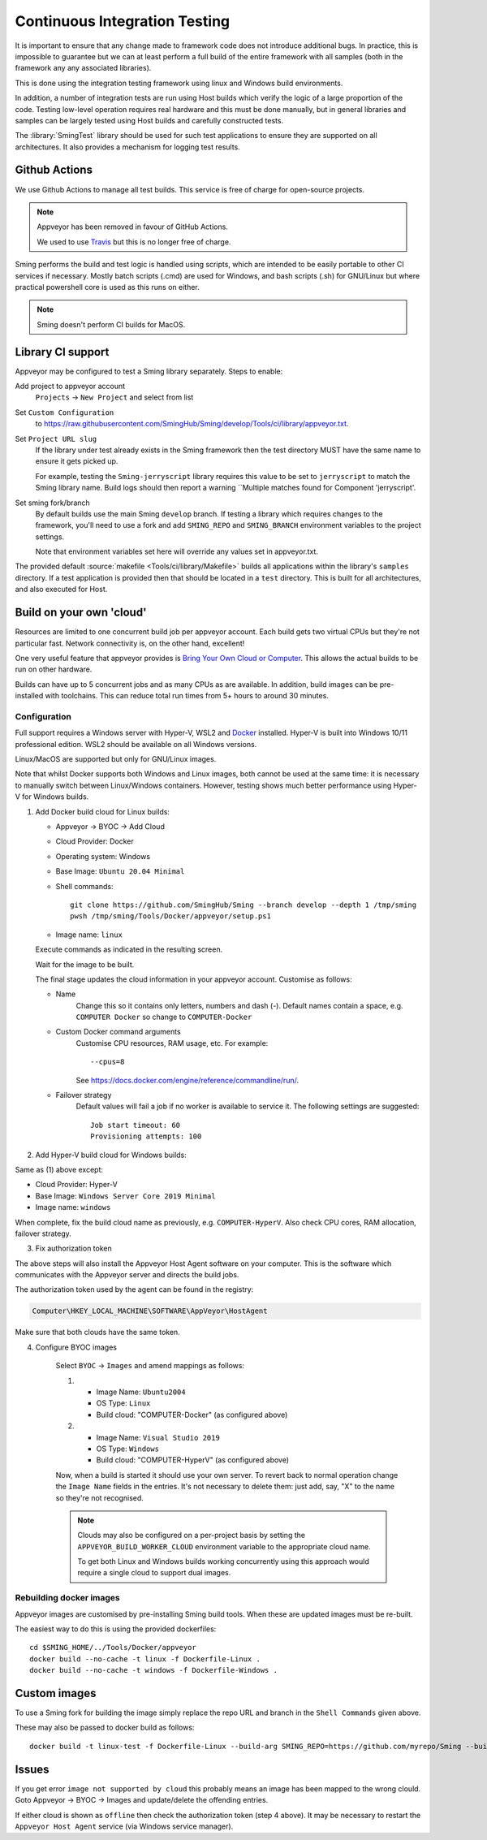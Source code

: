 Continuous Integration Testing
==============================

.. highlight:: bash

It is important to ensure that any change made to framework code does not introduce additional bugs.
In practice, this is impossible to guarantee but we can at least perform a full build of the entire
framework with all samples (both in the framework any any associated libraries).

This is done using the integration testing framework using linux and Windows build environments.

In addition, a number of integration tests are run using Host builds which verify the logic of a large
proportion of the code.
Testing low-level operation requires real hardware and this must be done manually, but in general
libraries and samples can be largely tested using Host builds and carefully constructed tests.

The :library:`SmingTest` library should be used for such test applications to ensure they
are supported on all architectures.
It also provides a mechanism for logging test results.


Github Actions
--------------

We use Github Actions to manage all test builds.
This service is free of charge for open-source projects.

.. note::

   Appveyor has been removed in favour of GitHub Actions.

   We used to use `Travis <https://travis-ci.org>`__ but this is no longer free of charge.

Sming performs the build and test logic is handled using scripts, which are intended to be easily
portable to other CI services if necessary.
Mostly batch scripts (.cmd) are used for Windows, and bash scripts (.sh) for GNU/Linux but
where practical powershell core is used as this runs on either.

.. note::

   Sming doesn't perform CI builds for MacOS.


Library CI support
------------------

Appveyor may be configured to test a Sming library separately. Steps to enable:

Add project to appveyor account
    ``Projects`` -> ``New Project`` and select from list

Set ``Custom Configuration``
    to https://raw.githubusercontent.com/SmingHub/Sming/develop/Tools/ci/library/appveyor.txt.

Set ``Project URL slug``
    If the library under test already exists in the Sming framework then the test directory
    MUST have the same name to ensure it gets picked up.

    For example, testing the ``Sming-jerryscript`` library requires this value to be set to ``jerryscript``
    to match the Sming library name.
    Build logs should then report a warning ``Multiple matches found for Component 'jerryscript'.

Set sming fork/branch
    By default builds use the main Sming ``develop`` branch.
    If testing a library which requires changes to the framework, you'll need to use a fork
    and add ``SMING_REPO`` and ``SMING_BRANCH`` environment variables to the project settings.

    Note that environment variables set here will override any values set in appveyor.txt.

The provided default :source:`makefile <Tools/ci/library/Makefile>`
builds all applications within the library's ``samples`` directory.
If a test application is provided then that should be located in a ``test`` directory.
This is built for all architectures, and also executed for Host.


Build on your own 'cloud'
-------------------------

Resources are limited to one concurrent build job per appveyor account.
Each build gets two virtual CPUs but they're not particular fast.
Network connectivity is, on the other hand, excellent!

One very useful feature that appveyor provides is `Bring Your Own Cloud or Computer <https://www.appveyor.com/docs/byoc/>`__.
This allows the actual builds to be run on other hardware.

Builds can have up to 5 concurrent jobs and as many CPUs as are available.
In addition, build images can be pre-installed with toolchains.
This can reduce total run times from 5+ hours to around 30 minutes.


Configuration
~~~~~~~~~~~~~

Full support requires a Windows server with Hyper-V, WSL2 and `Docker <https://www.docker.com/>`__ installed.
Hyper-V is built into Windows 10/11 professional edition.
WSL2 should be available on all Windows versions.

Linux/MacOS are supported but only for GNU/Linux images.

Note that whilst Docker supports both Windows and Linux images, both cannot be used at the same time:
it is necessary to manually switch between Linux/Windows containers.
However, testing shows much better performance using Hyper-V for Windows builds.

1.  Add Docker build cloud for Linux builds:

    - Appveyor -> BYOC -> Add Cloud

    - Cloud Provider: Docker

    - Operating system: Windows

    - Base Image: ``Ubuntu 20.04 Minimal``

    - Shell commands::

        git clone https://github.com/SmingHub/Sming --branch develop --depth 1 /tmp/sming
        pwsh /tmp/sming/Tools/Docker/appveyor/setup.ps1

    - Image name: ``linux``

    Execute commands as indicated in the resulting screen.

    Wait for the image to be built.

    The final stage updates the cloud information in your appveyor account.
    Customise as follows:

    - Name
        Change this so it contains only letters, numbers and dash (-).
        Default names contain a space, e.g. ``COMPUTER Docker`` so change to ``COMPUTER-Docker``

    - Custom Docker command arguments
        Customise CPU resources, RAM usage, etc. For example::

            --cpus=8

        See https://docs.docker.com/engine/reference/commandline/run/.

    - Failover strategy
        Default values will fail a job if no worker is available to service it.
        The following settings are suggested::

            Job start timeout: 60
            Provisioning attempts: 100


2. Add Hyper-V build cloud for Windows builds:

Same as (1) above except:

- Cloud Provider: Hyper-V
- Base Image: ``Windows Server Core 2019 Minimal``
- Image name: ``windows``

When complete, fix the build cloud name as previously, e.g. ``COMPUTER-HyperV``.
Also check CPU cores, RAM allocation, failover strategy.


3. Fix authorization token

The above steps will also install the Appveyor Host Agent software on your computer.
This is the software which communicates with the Appveyor server and directs the build jobs.

The authorization token used by the agent can be found in the registry:

.. code-block:: text

    Computer\HKEY_LOCAL_MACHINE\SOFTWARE\AppVeyor\HostAgent

Make sure that both clouds have the same token.


4. Configure BYOC images

    Select ``BYOC`` -> ``Images`` and amend mappings as follows:

    (1)

         - Image Name: ``Ubuntu2004``
         - OS Type: ``Linux``
         - Build cloud: "COMPUTER-Docker" (as configured above)

    (2)

         - Image Name: ``Visual Studio 2019``
         - OS Type: ``Windows``
         - Build cloud: "COMPUTER-HyperV" (as configured above)

    Now, when a build is started it should use your own server.
    To revert back to normal operation change the ``Image Name`` fields in the entries.
    It's not necessary to delete them: just add, say, "X" to the name so they're not recognised.


    .. note::

        Clouds may also be configured on a per-project basis by setting the ``APPVEYOR_BUILD_WORKER_CLOUD``
        environment variable to the appropriate cloud name.

        To get both Linux and Windows builds working concurrently using this approach would require a single
        cloud to support dual images.


Rebuilding docker images
~~~~~~~~~~~~~~~~~~~~~~~~

Appveyor images are customised by pre-installing Sming build tools.
When these are updated images must be re-built.

The easiest way to do this is using the provided dockerfiles::

   cd $SMING_HOME/../Tools/Docker/appveyor
   docker build --no-cache -t linux -f Dockerfile-Linux .
   docker build --no-cache -t windows -f Dockerfile-Windows .


Custom images
-------------

To use a Sming fork for building the image simply replace the repo URL and branch in the ``Shell Commands`` given above.

These may also be passed to docker build as follows::

   docker build -t linux-test -f Dockerfile-Linux --build-arg SMING_REPO=https://github.com/myrepo/Sming --build-arg SMING_BRANCH=feature/appveyor-revisions .


Issues
------

If you get error ``image not supported by cloud`` this probably means an image has been mapped to the wrong clould.
Goto Appveyor -> BYOC -> Images and update/delete the offending entries.

If either cloud is shown as ``offline`` then check the authorization token (step 4 above).
It may be necessary to restart the ``Appveyor Host Agent`` service (via Windows service manager).
